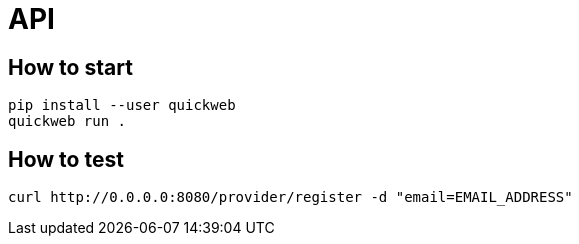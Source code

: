 = API

== How to start
```sh
pip install --user quickweb
quickweb run .
```
== How to test
```
curl http://0.0.0.0:8080/provider/register -d "email=EMAIL_ADDRESS"
```
